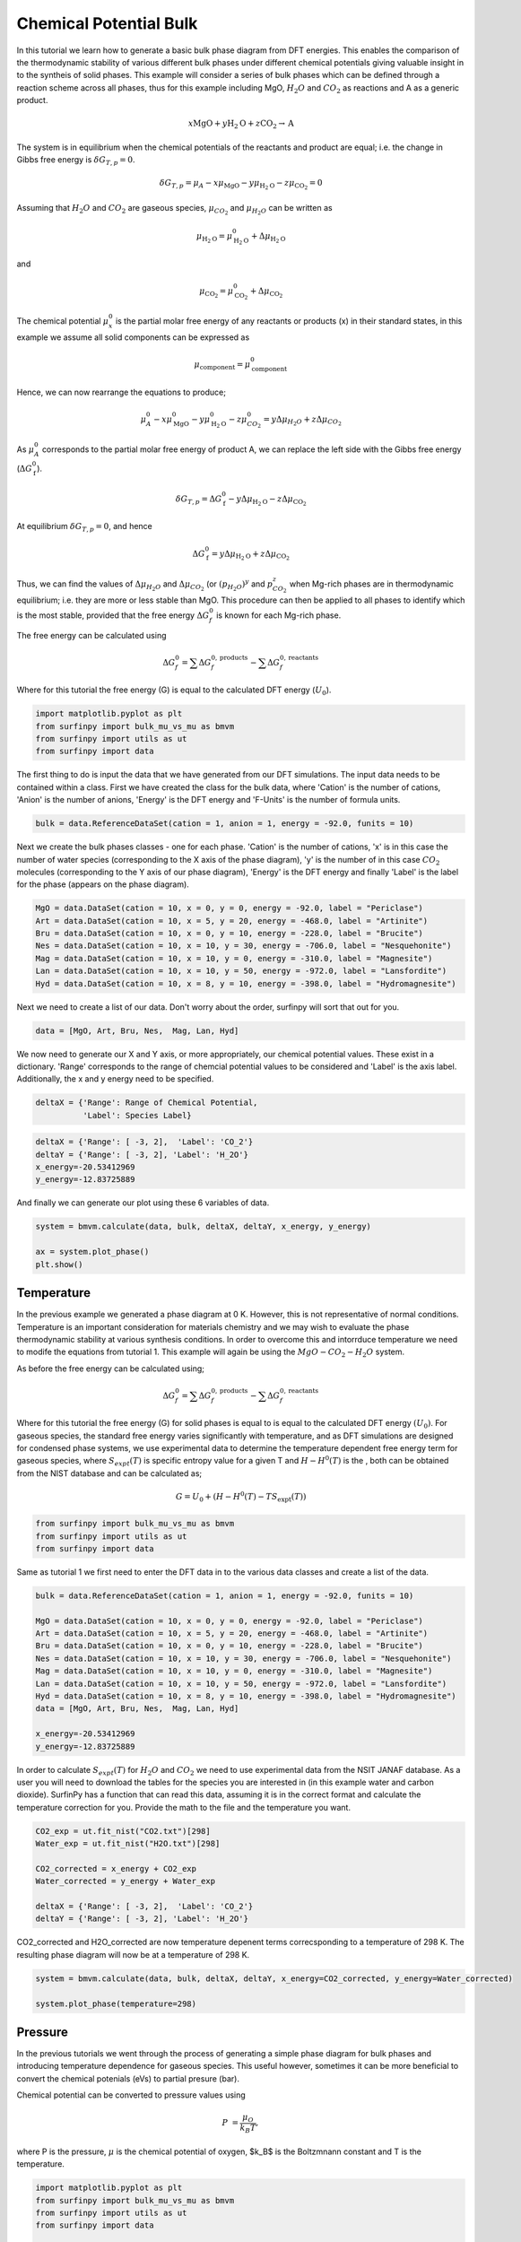 Chemical Potential Bulk
=======================

In this tutorial we learn how to generate a basic bulk phase diagram from DFT energies.  This enables the comparison of the thermodynamic stability of various different bulk phases under different chemical potentials giving valuable insight in to the syntheis of solid phases.  This example will consider a series of bulk phases which can be defined through a reaction scheme across all phases, thus for this example including MgO, :math:`H_2O` and :math:`CO_2` as reactions and A as a generic product.

.. math::
    x\text{MgO} + y\text{H}_2\text{O} + z\text{CO}_2 \rightarrow \text{A}


The system is in equilibrium when the chemical potentials of the reactants and product are equal; i.e. the change in Gibbs free energy is :math:`$\delta G_{T,p} = 0$`.

.. math::
	\delta G_{T,p} = \mu_A - x\mu_{\text{MgO}} - y\mu_{\text{H}_2\text{O}} - z\mu_{\text{CO}_2} = 0

Assuming that :math:`H_2O` and :math:`CO_2` are gaseous species, :math:`$\mu_{CO_2}$` and :math:`$\mu_{H_2O}$` can be written as

.. math::
	\mu_{\text{H}_2\text{O}} = \mu^0_{\text{H}_2\text{O}} + \Delta\mu_{\text{H}_2\text{O}}

and 

.. math::
	\mu_{\text{CO}_2} = \mu^0_{\text{CO}_2} + \Delta\mu_{\text{CO}_2}

The chemical potential :math:`$\mu^0_x$` is the partial molar free energy of any reactants or products (x) in their standard states, in this example we assume all solid components can be expressed as

.. math::
    \mu_{\text{component}} = \mu^0_{\text{component}}

Hence, we can now rearrange the equations to produce;

.. math::
	\mu^0_A - x\mu^0_{\text{MgO}} - y\mu^0_{\text{H}_2\text{O}} - z\mu^0_{CO_2} = y\Delta\mu_{H_2O} + z\Delta\mu_{CO_2}

As :math:`$\mu^0_A$` corresponds to the partial molar free energy of product A, we can replace the left side with the Gibbs free energy (:math:`$\Delta G_{\text{f}}^0$`).

.. math::
	\delta G_{T,p} = \Delta G_{\text{f}}^0 - y\Delta\mu_{\text{H}_2\text{O}} - z\Delta\mu_{\text{CO}_2}

At equilibrium :math:`$\delta G_{T,p} = 0$`, and hence

.. math::
	\Delta G_{\text{f}}^0 = y\Delta\mu_{\text{H}_2\text{O}} + z\Delta\mu_{\text{CO}_2}

Thus, we can find the values of :math:`$\Delta\mu_{H_2O}$` and :math:`$\Delta\mu_{CO_2}$` (or :math:`$(p_{H_2O})^y$` and :math:`$p_{CO_2}^z$` when Mg-rich phases are in thermodynamic equilibrium; i.e. they are more or less stable than MgO.  This procedure can then be applied to all phases to identify which is the most stable, provided that the free energy :math:`$\Delta G_f^0$` is known for each Mg-rich phase.

The free energy can be calculated using

.. math::
    \Delta G^{0}_{f} = \sum\Delta G_{f}^{0,\text{products}} - \sum\Delta G_{f}^{0,\text{reactants}}

Where for this tutorial the free energy (G) is equal to the calculated DFT energy (:math:`U_0`).

.. code-block:: python

    import matplotlib.pyplot as plt
    from surfinpy import bulk_mu_vs_mu as bmvm
    from surfinpy import utils as ut
    from surfinpy import data


The first thing to do is input the data that we have generated from our DFT simulations. The input data needs to be contained within a class. First we have created the class for the bulk data, where 'Cation' is the number of cations, 'Anion' is the number of anions, 'Energy' is the DFT energy and 'F-Units' is the number of formula units.

.. code-block:: python

    bulk = data.ReferenceDataSet(cation = 1, anion = 1, energy = -92.0, funits = 10)


Next we create the bulk phases classes - one for each phase. 'Cation' is the number of cations, 'x' is in this case the number of water species (corresponding to the X axis of the phase diagram), 'y' is the number of in this case :math:`CO_2` molecules (corresponding to the Y axis of our phase diagram), 'Energy' is the DFT energy and finally 'Label' is the label for the phase (appears on the phase diagram).


.. code-block:: python

    MgO = data.DataSet(cation = 10, x = 0, y = 0, energy = -92.0, label = "Periclase")
    Art = data.DataSet(cation = 10, x = 5, y = 20, energy = -468.0, label = "Artinite")
    Bru = data.DataSet(cation = 10, x = 0, y = 10, energy = -228.0, label = "Brucite")
    Nes = data.DataSet(cation = 10, x = 10, y = 30, energy = -706.0, label = "Nesquehonite")
    Mag = data.DataSet(cation = 10, x = 10, y = 0, energy = -310.0, label = "Magnesite")
    Lan = data.DataSet(cation = 10, x = 10, y = 50, energy = -972.0, label = "Lansfordite")
    Hyd = data.DataSet(cation = 10, x = 8, y = 10, energy = -398.0, label = "Hydromagnesite")


Next we need to create a list of our data. Don't worry about the order, surfinpy will sort that out for you. 

.. code-block:: python

    data = [MgO, Art, Bru, Nes,  Mag, Lan, Hyd]


We now need to generate our X and Y axis, or more appropriately, our chemical potential values. These exist in a dictionary. 'Range' corresponds to the range of chemcial potential values to be considered and 'Label' is the axis label.  Additionally, the x and y energy need to be specified.

.. code-block:: python

    deltaX = {'Range': Range of Chemical Potential,
              'Label': Species Label}


.. code-block:: python

    deltaX = {'Range': [ -3, 2],  'Label': 'CO_2'}
    deltaY = {'Range': [ -3, 2], 'Label': 'H_2O'}
    x_energy=-20.53412969
    y_energy=-12.83725889


And finally we can generate our plot using these 6 variables of data. 

.. code-block:: python

    system = bmvm.calculate(data, bulk, deltaX, deltaY, x_energy, y_energy)

    ax = system.plot_phase()
    plt.show()

.. image:: Figures/Bulk_1.png
    :height: 300px
    :align: center


Temperature
-----------

In the previous example we generated a phase diagram at 0 K.  However, this is not representative of normal conditions.  Temperature is an important consideration for materials chemistry and we may wish to evaluate the phase thermodynamic stability at various synthesis conditions.  In order to overcome this and intorrduce temperature we need to modife the equations from tutorial 1.  This example will again be using the :math:`MgO-CO_2-H_2O` system.

As before the free energy can be calculated using;

.. math::
    \Delta G^{0}_{f} = \sum\Delta G_{f}^{0,\text{products}} - \sum\Delta G_{f}^{0,\text{reactants}}

Where for this tutorial the free energy (G) for solid phases  is equal to is equal to the calculated DFT energy :math:`(U_0)`. For gaseous species, the standard free energy varies significantly with temperature, and as DFT simulations are designed for condensed phase systems, we use experimental data to determine the temperature dependent free energy term for gaseous species, where :math:`$S_{expt}(T)$` is specific entropy value for a given T and  :math:`$H-H^0(T)$` is the , both can be obtained from the NIST database and can be calculated as;

.. math::
    G =  U_0 + (H-H^0(T) - T S_{\text{expt}}(T))

.. code-block:: python

    from surfinpy import bulk_mu_vs_mu as bmvm
    from surfinpy import utils as ut
    from surfinpy import data

Same as tutorial 1 we first need to enter the DFT data in to the various data classes and create a list of the data.

.. code-block:: python

    bulk = data.ReferenceDataSet(cation = 1, anion = 1, energy = -92.0, funits = 10)

    MgO = data.DataSet(cation = 10, x = 0, y = 0, energy = -92.0, label = "Periclase")
    Art = data.DataSet(cation = 10, x = 5, y = 20, energy = -468.0, label = "Artinite")
    Bru = data.DataSet(cation = 10, x = 0, y = 10, energy = -228.0, label = "Brucite")
    Nes = data.DataSet(cation = 10, x = 10, y = 30, energy = -706.0, label = "Nesquehonite")
    Mag = data.DataSet(cation = 10, x = 10, y = 0, energy = -310.0, label = "Magnesite")
    Lan = data.DataSet(cation = 10, x = 10, y = 50, energy = -972.0, label = "Lansfordite")
    Hyd = data.DataSet(cation = 10, x = 8, y = 10, energy = -398.0, label = "Hydromagnesite")
    data = [MgO, Art, Bru, Nes,  Mag, Lan, Hyd]

    x_energy=-20.53412969
    y_energy=-12.83725889

In order to calculate :math:`$S_{expt}(T)$` for :math:`H_2O` and :math:`CO_2` we need to use experimental data from the NSIT JANAF database.  As a user you will need to download the tables for the species you are interested in (in this example water and carbon dioxide).  SurfinPy has a function that can read this data, assuming it is in the correct format and calculate the temperature correction for you.  Provide the math to the file and the temperature you want.

.. code-block:: python

    CO2_exp = ut.fit_nist("CO2.txt")[298]
    Water_exp = ut.fit_nist("H2O.txt")[298]

    CO2_corrected = x_energy + CO2_exp
    Water_corrected = y_energy + Water_exp

    deltaX = {'Range': [ -3, 2],  'Label': 'CO_2'}
    deltaY = {'Range': [ -3, 2], 'Label': 'H_2O'}

CO2_corrected and H2O_corrected are now temperature depenent terms correcsponding to a temperature of 298 K. The resulting phase diagram will now be at a temperature of 298 K.

.. code-block:: python

    system = bmvm.calculate(data, bulk, deltaX, deltaY, x_energy=CO2_corrected, y_energy=Water_corrected)

    system.plot_phase(temperature=298)

.. image:: Figures/Bulk_2.png
    :height: 300px
    :align: center

Pressure
--------

In the previous tutorials we went through the process of generating a simple phase diagram for bulk phases and introducing temperature dependence for gaseous species.  This useful however, sometimes it can be more beneficial to convert the chemical potenials (eVs) to partial presure (bar). 

Chemical potential can be converted to pressure values using

.. math::
    P & = \frac{\mu_O}{k_B T} ,

where P is the pressure, :math:`$\mu$` is the chemical potential of oxygen, $k_B$ is the Boltzmnann constant and T is the temperature. 

.. code-block:: python

    import matplotlib.pyplot as plt
    from surfinpy import bulk_mu_vs_mu as bmvm
    from surfinpy import utils as ut
    from surfinpy import data

    colors = ['#5B9BD5', '#4472C4', '#A5A5A5', '#772C24', '#ED7D31', '#FFC000', '#70AD47']


Additionally, SurfinPy has the functionality to allow you to choose which colours are used for each phase.  Specify within the DataSet class color. 

.. code-block:: python

    bulk = data.ReferenceDataSet(cation = 1, anion = 1, energy = -92.0, funits = 10)

    MgO = data.DataSet(cation = 10, x = 0, y = 0, energy = -92.0, color=colors[0], label = "Periclase")
    Mag = data.DataSet(cation = 10, x = 10, y = 0, energy = -310.0, color=colors[1], label = "Magnesite")
    Bru = data.DataSet(cation = 10, x = 0, y = 10, energy = -228.0, color=colors[2], label = "Brucite")
    Hyd = data.DataSet(cation = 10, x = 8, y = 10, energy = -398.0, color=colors[3], label = "Hydromagnesite")
    Art = data.DataSet(cation = 10, x = 5, y = 20, energy = -468.0, color=colors[4], label = "Artinite")
    Nes = data.DataSet(cation = 10, x = 10, y = 30, energy = -706.0, color=colors[5], label = "Nesquehonite")
    Lan = data.DataSet(cation = 10, x = 10, y = 50, energy = -972.0, color=colors[6], label = "Lansfordite")

    data = [MgO, Art, Bru, Nes,  Mag, Lan, Hyd]

    x_energy=-20.53412969
    y_energy=-12.83725889

    CO2_exp = ut.fit_nist("CO2.txt")[298]
    Water_exp = ut.fit_nist("H2O.txt")[298]

    CO2_corrected = x_energy + CO2_exp
    Water_corrected = y_energy + Water_exp

    deltaX = {'Range': [ -1, 0.6],  'Label': 'CO_2'}
    deltaY = {'Range': [ -1, 0.6], 'Label': 'H_2O'}

    system = bmvm.calculate(data, bulk, deltaX, deltaY, x_energy=CO2_corrected, y_energy=Water_corrected)

    system.plot_phase()

.. image:: Figures/Bulk_3.png
    :height: 300px
    :align: center

To convert chemical potential to pressure use the plot_pressure command and the temperature at which the pressure is calculated.  For this example we have used 298 K.

.. code-block:: python

    system.plot_pressure(temperature=298)

.. image:: Figures/Bulk_4.png
    :height: 300px
    :align: center